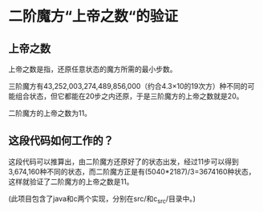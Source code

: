 * 二阶魔方“上帝之数“的验证
[[./images/Mini_Cube.jpg]]

** 上帝之数

上帝之数是指，还原任意状态的魔方所需的最小步数。

三阶魔方有43,252,003,274,489,856,000（约合4.3×10的19次方）种不同的可能组合状态，但它都能在20步之内还原，于是三阶魔方的上帝之数就是20。

二阶魔方的上帝之数为11。

** 这段代码如何工作的？

这段代码可以推算出，由二阶魔方还原好了的状态出发，经过11步可以得到3,674,160种不同的状态，而二阶魔方正是有(5040*2187)/3=3674160种状态，这样就验证了二阶魔方的上帝之数是11。

(此项目包含了java和c两个实现，分别在src/和c_src/目录中。)

[[./images/Mini_Cube2.png]]


